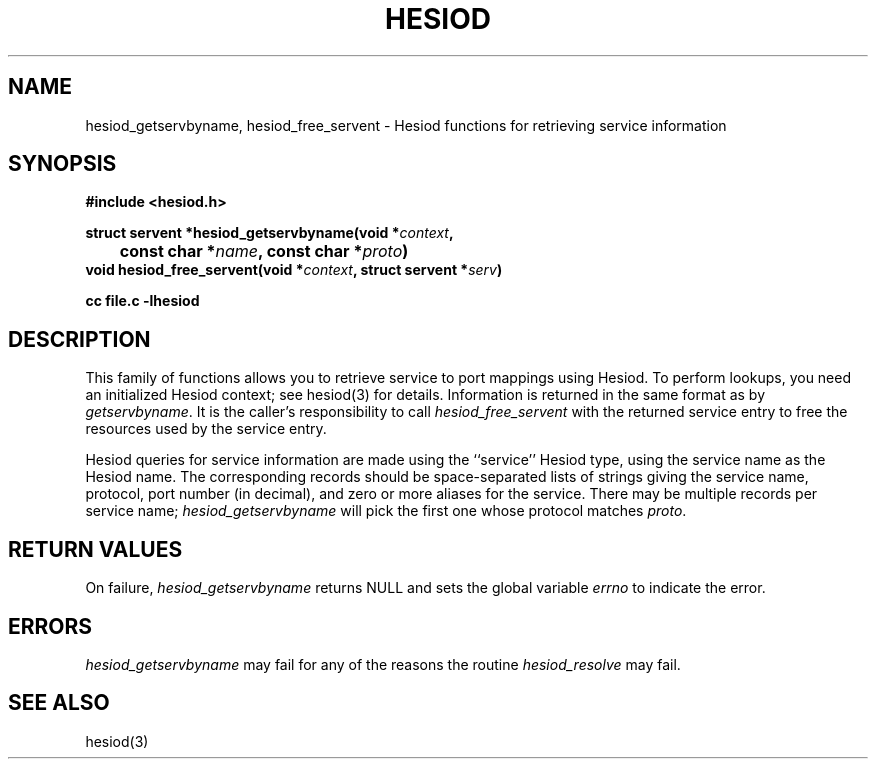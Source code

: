 .\" $Id: hesiod_getservbyname.3,v 1.1 1996-12-08 21:38:45 ghudson Exp $
.\"
.\" Copyright 1996 by the Massachusetts Institute of Technology.
.\"
.\" Redistribution and use in source and binary forms, with or without
.\" modification, are permitted provided that the following conditions
.\" are met:
.\"
.\" * Redistributions of source code must retain the above copyright
.\"   notice, this list of conditions and the following disclaimer.
.\"
.\" * Redistributions in binary form must reproduce the above copyright
.\"   notice, this list of conditions and the following disclaimer in
.\"   the documentation and/or other materials provided with the
.\"   distribution.
.\"
.\" THIS SOFTWARE IS PROVIDED BY THE COPYRIGHT HOLDERS AND CONTRIBUTORS
.\" "AS IS" AND ANY EXPRESS OR IMPLIED WARRANTIES, INCLUDING, BUT NOT
.\" LIMITED TO, THE IMPLIED WARRANTIES OF MERCHANTABILITY AND FITNESS
.\" FOR A PARTICULAR PURPOSE ARE DISCLAIMED. IN NO EVENT SHALL THE
.\" COPYRIGHT HOLDER OR CONTRIBUTORS BE LIABLE FOR ANY DIRECT,
.\" INDIRECT, INCIDENTAL, SPECIAL, EXEMPLARY, OR CONSEQUENTIAL DAMAGES
.\" (INCLUDING, BUT NOT LIMITED TO, PROCUREMENT OF SUBSTITUTE GOODS OR
.\" SERVICES; LOSS OF USE, DATA, OR PROFITS; OR BUSINESS INTERRUPTION)
.\" HOWEVER CAUSED AND ON ANY THEORY OF LIABILITY, WHETHER IN CONTRACT,
.\" STRICT LIABILITY, OR TORT (INCLUDING NEGLIGENCE OR OTHERWISE)
.\" ARISING IN ANY WAY OUT OF THE USE OF THIS SOFTWARE, EVEN IF ADVISED
.\" OF THE POSSIBILITY OF SUCH DAMAGE.
.\"
.TH HESIOD 3 "30 November 1996"
.SH NAME
hesiod_getservbyname, hesiod_free_servent \- Hesiod functions for retrieving service information
.SH SYNOPSIS
.nf
.B #include <hesiod.h>
.PP
.B struct servent *hesiod_getservbyname(void *\fIcontext\fP,
.B 	const char *\fIname\fP, const char *\fIproto\fP)
.B void hesiod_free_servent(void *\fIcontext\fP, struct servent *\fIserv\fP)
.PP
.B cc file.c -lhesiod
.fi
.SH DESCRIPTION
This family of functions allows you to retrieve service to port
mappings using Hesiod.  To perform lookups, you need an initialized
Hesiod context; see hesiod(3) for details.  Information is returned in
the same format as by
.IR getservbyname .
It is the caller's responsibility to call
.I hesiod_free_servent
with the returned service entry to free the resources used by the
service entry.
.PP
Hesiod queries for service information are made using the ``service''
Hesiod type, using the service name as the Hesiod name.  The
corresponding records should be space-separated lists of strings
giving the service name, protocol, port number (in decimal), and zero
or more aliases for the service.  There may be multiple records per
service name;
.I hesiod_getservbyname
will pick the first one whose protocol matches
.IR proto .
.SH RETURN VALUES
On failure,
.I hesiod_getservbyname
returns NULL and sets the global variable
.I errno
to indicate the error.
.SH ERRORS
.I hesiod_getservbyname
may fail for any of the reasons the routine
.I hesiod_resolve
may fail.
.SH SEE ALSO
hesiod(3)
